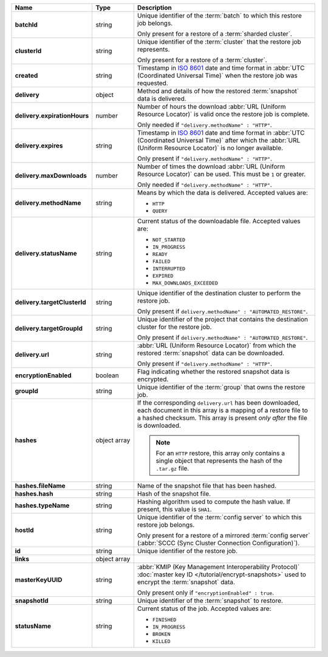 .. list-table::
   :widths: 15 15 70
   :header-rows: 1
   :stub-columns: 1

   * - Name
     - Type
     - Description

   * - batchId
     - string
     - Unique identifier of the :term:`batch` to which this restore 
       job belongs.

       Only present for a restore of a :term:`sharded cluster`.

   * - clusterId
     - string
     - Unique identifier of the :term:`cluster` that the restore job 
       represents.

       Only present for a restore of a :term:`cluster`.

   * - created
     - string
     - Timestamp in `ISO 8601
       <https://en.wikipedia.org/wiki/ISO_8601?oldid=793821205>`_ date
       and time format in :abbr:`UTC (Coordinated Universal Time)` when the restore job was requested.

   * - delivery
     - object
     - Method and details of how the restored :term:`snapshot` data
       is delivered.

   * - delivery.expirationHours
     - number
     - Number of hours the download :abbr:`URL (Uniform Resource
       Locator)` is valid once the restore job is complete.

       Only needed if ``"delivery.methodName" : "HTTP"``.

   * - delivery.expires
     - string
     - Timestamp in `ISO 8601
       <https://en.wikipedia.org/wiki/ISO_8601?oldid=793821205>`_ date
       and time format in :abbr:`UTC (Coordinated Universal Time)` 
       after which the :abbr:`URL (Uniform Resource Locator)` is 
       no longer available.

       Only present if ``"delivery.methodName" : "HTTP"``.

   * - delivery.maxDownloads
     - number
     - Number of times the download :abbr:`URL (Uniform Resource
       Locator)` can be used. This must be ``1`` or greater.

       Only needed if ``"delivery.methodName" : "HTTP"``.

   * - delivery.methodName
     - string
     - Means by which the data is delivered. Accepted values are:

       - ``HTTP``
       - ``QUERY``

       .. include:: /includes/note-scp-removed.rst

   * - delivery.statusName
     - string
     - Current status of the downloadable file. Accepted values are:

       - ``NOT_STARTED``
       - ``IN_PROGRESS``
       - ``READY``
       - ``FAILED``
       - ``INTERRUPTED``
       - ``EXPIRED``
       - ``MAX_DOWNLOADS_EXCEEDED``

   * - delivery.targetClusterId
     - string
     - Unique identifier of the destination cluster to perform the 
       restore job. 
       
       Only present if ``delivery.methodName" : "AUTOMATED_RESTORE"``.
       
   * - delivery.targetGroupId
     - string
     - Unique identifier of the project that contains the destination 
       cluster for the restore job.

       Only present if ``delivery.methodName" : "AUTOMATED_RESTORE"``.

   * - delivery.url
     - string
     - :abbr:`URL (Uniform Resource Locator)` from which the
       restored :term:`snapshot` data can be downloaded.

       Only present if ``"delivery.methodName" : "HTTP"``.

   * - encryptionEnabled
     - boolean
     - Flag indicating whether the restored snapshot data is encrypted.

   * - groupId
     - string
     - Unique identifier of the :term:`group` that owns the restore 
       job.

   * - hashes
     - object array
     - If the corresponding ``delivery.url`` has been downloaded,
       each document in this array is a mapping of a restore file to
       a hashed checksum. This array is present *only after* the
       file is downloaded.

       .. note::
          For an ``HTTP`` restore, this array only contains a single
          object that represents the hash of the ``.tar.gz`` file.

   * - hashes.fileName
     - string
     - Name of the snapshot file that has been hashed.

   * - hashes.hash
     - string
     - Hash of the snapshot file.

   * - hashes.typeName
     - string
     - Hashing algorithm used to compute the hash value. If 
       present, this value is ``SHA1``.

   * - hostId
     - string
     - Unique identifier of the :term:`config server` to which this 
       restore job belongs.

       Only present for a restore of a mirrored :term:`config server`
       (:abbr:`SCCC (Sync Cluster Connection Configuration)`).

   * - id
     - string
     - Unique identifier of the restore job.

   * - links
     - object array
     - .. include:: /includes/api/links-explanation.rst

   * - masterKeyUUID
     - string
     - :abbr:`KMIP (Key Management Interoperability Protocol)`
       :doc:`master key ID </tutorial/encrypt-snapshots>` used to
       encrypt the :term:`snapshot` data. 

       Only present only if ``"encryptionEnabled" : true``.

   * - snapshotId
     - string
     - Unique identifier of the :term:`snapshot` to restore.

   * - statusName
     - string
     - Current status of the job. Accepted values are:

       - ``FINISHED``
       - ``IN_PROGRESS``
       - ``BROKEN``
       - ``KILLED``

